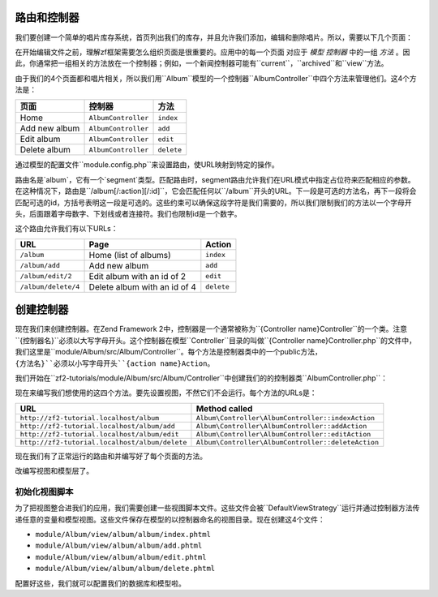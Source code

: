 .. _user-guide.routing-and-controllers:

路由和控制器
=======================

我们要创建一个简单的唱片库存系统，首页列出我们的库存，并且允许我们添加，编辑和删除唱片。所以，需要以下几个页面：

+---------------+------------------------------------------------------------+
| 页面          | 描述                                                |
+===============+============================================================+
| Home          | 这里会展示我们的唱片，并有编辑和删除他们的链接，           |
|               | 还有一个添加唱片的链接。                                   |
+---------------+------------------------------------------------------------+
| Add new album | 这个页面有一个添加唱片的表单                               |
+---------------+------------------------------------------------------------+
| Edit album    | 这个页面有一个编辑唱片的表单                               |
+---------------+------------------------------------------------------------+
| Delete album  | 这个页面确认我们是否删除并可以删除唱片                     |
+---------------+------------------------------------------------------------+

在开始编辑文件之前，理解zf框架需要怎么组织页面是很重要的。应用中的每一个页面
对应于 *模型* *控制器* 中的一组 *方法* 。因此，你通常把一组相关的方法放在一个控制器；例如，一个新闻控制器可能有``current``，``archived``和``view``方法。

由于我们的4个页面都和唱片相关，所以我们用``Album``模型的一个控制器``AlbumController``中四个方法来管理他们。这4个方法是：

+---------------+---------------------+------------+
| 页面          | 控制器              | 方法       |
+===============+=====================+============+
| Home          | ``AlbumController`` | ``index``  |
+---------------+---------------------+------------+
| Add new album | ``AlbumController`` | ``add``    |
+---------------+---------------------+------------+
| Edit album    | ``AlbumController`` | ``edit``   |
+---------------+---------------------+------------+
| Delete album  | ``AlbumController`` | ``delete`` |
+---------------+---------------------+------------+

通过模型的配置文件``module.config.php``来设置路由，使URL映射到特定的操作。

.. code-block:: php
   :linenos:
   :emphasize-lines: 9-27

    return array(
        'controllers' => array(
            'invokables' => array(
                'Album\Controller\Album' => 'Album\Controller\AlbumController',
            ),
        ),

        // The following section is new and should be added to your file
        'router' => array(
            'routes' => array(
                'album' => array(
                    'type'    => 'segment',
                    'options' => array(
                        'route'    => '/album[/][:action][/:id]',
                        'constraints' => array(
                            'action' => '[a-zA-Z][a-zA-Z0-9_-]*',
                            'id'     => '[0-9]+',
                        ),
                        'defaults' => array(
                            'controller' => 'Album\Controller\Album',
                            'action'     => 'index',
                        ),
                    ),
                ),
            ),
        ),

        'view_manager' => array(
            'template_path_stack' => array(
                'album' => __DIR__ . '/../view',
            ),
        ),
    );

路由名是`album`，它有一个`segment`类型。匹配路由时，segment路由允许我们在URL模式中指定占位符来匹配相应的参数。在这种情况下，路由是``/album[/:action][/:id]``，它会匹配任何以``/album``开头的URL。下一段是可选的方法名，再下一段将会匹配可选的id，方括号表明这一段是可选的。这些约束可以确保这段字符是我们需要的，所以我们限制我们的方法以一个字母开头，后面跟着字母数字、下划线或者连接符。我们也限制id是一个数字。

这个路由允许我们有以下URLs：

+---------------------+------------------------------+------------+
| URL                 | Page                         | Action     |
+=====================+==============================+============+
| ``/album``          | Home (list of albums)        | ``index``  |
+---------------------+------------------------------+------------+
| ``/album/add``      | Add new album                | ``add``    |
+---------------------+------------------------------+------------+
| ``/album/edit/2``   | Edit album with an id of 2   | ``edit``   |
+---------------------+------------------------------+------------+
| ``/album/delete/4`` | Delete album with an id of 4 | ``delete`` |
+---------------------+------------------------------+------------+

创建控制器
=====================

现在我们来创建控制器。在Zend Framework 2中，控制器是一个通常被称为``{Controller name}Controller``的一个类。注意``{控制器名}``必须以大写字母开头。这个控制器在模型``Controller``目录的叫做``{Controller name}Controller.php``的文件中，我们这里是``module/Album/src/Album/Controller``。每个方法是控制器类中的一个public方法，``{方法名}``必须以小写字母开头``{action name}Action``。

.. 注意::

    习惯上，zf2对控制器没有太多的限制，除了它们必须继承自``Zend\Stdlib\Dispatchable``接口。框架的这种机制是通过两个抽象类``Zend\Mvc\Controller\AbstractActionController``和``Zend\Mvc\Controller\AbstractRestfulController``实现的。我们将使用标准的``AbstractActionController``，但是如果想写一个基于REST的web服务，使用``AbstractRestfulController``是很好的选择。

我们开始在``zf2-tutorials/module/Album/src/Album/Controller``中创建我们的的控制器类``AlbumController.php``：

.. code-block:: php
   :linenos:

    namespace Album\Controller;

    use Zend\Mvc\Controller\AbstractActionController;
    use Zend\View\Model\ViewModel;

    class AlbumController extends AbstractActionController
    {
        public function indexAction()
        {
        }

        public function addAction()
        {
        }

        public function editAction()
        {
        }

        public function deleteAction()
        {
        }
    }
    
.. 注意::

    确保在``config/application.config.php``的"modules"部分添加一个新的``Album``模型。你还得为此模型提供一个 :ref:`模型类<zend.module-manager.module-class>` 来保证Album模型可以被MVC框架识别。

.. 注意::

    在``module/Album/config/module.config.php``文件的‘controller’部分，我们已经把我们的控制器通知给了模型。

现在来编写我们想使用的这四个方法。要先设置视图，不然它们不会运行。每个方法的URLs是：

+------------------------------------------------+----------------------------------------------------+
| URL                                            | Method called                                      |
+================================================+====================================================+
| ``http://zf2-tutorial.localhost/album``        | ``Album\Controller\AlbumController::indexAction``  |
+------------------------------------------------+----------------------------------------------------+
| ``http://zf2-tutorial.localhost/album/add``    | ``Album\Controller\AlbumController::addAction``    |
+------------------------------------------------+----------------------------------------------------+
| ``http://zf2-tutorial.localhost/album/edit``   | ``Album\Controller\AlbumController::editAction``   |
+------------------------------------------------+----------------------------------------------------+
| ``http://zf2-tutorial.localhost/album/delete`` | ``Album\Controller\AlbumController::deleteAction`` |
+------------------------------------------------+----------------------------------------------------+

现在我们有了正常运行的路由和并编写好了每个页面的方法。

改编写视图和模型层了。

初始化视图脚本
---------------------------

为了把视图整合进我们的应用，我们需要创建一些视图脚本文件。这些文件会被``DefaultViewStrategy``运行并通过控制器方法传递任意的变量和模型视图。这些文件保存在模型的以控制器命名的视图目录。现在创建这4个文件：

* ``module/Album/view/album/album/index.phtml``
* ``module/Album/view/album/album/add.phtml``
* ``module/Album/view/album/album/edit.phtml``
* ``module/Album/view/album/album/delete.phtml``

配置好这些，我们就可以配置我们的数据库和模型啦。